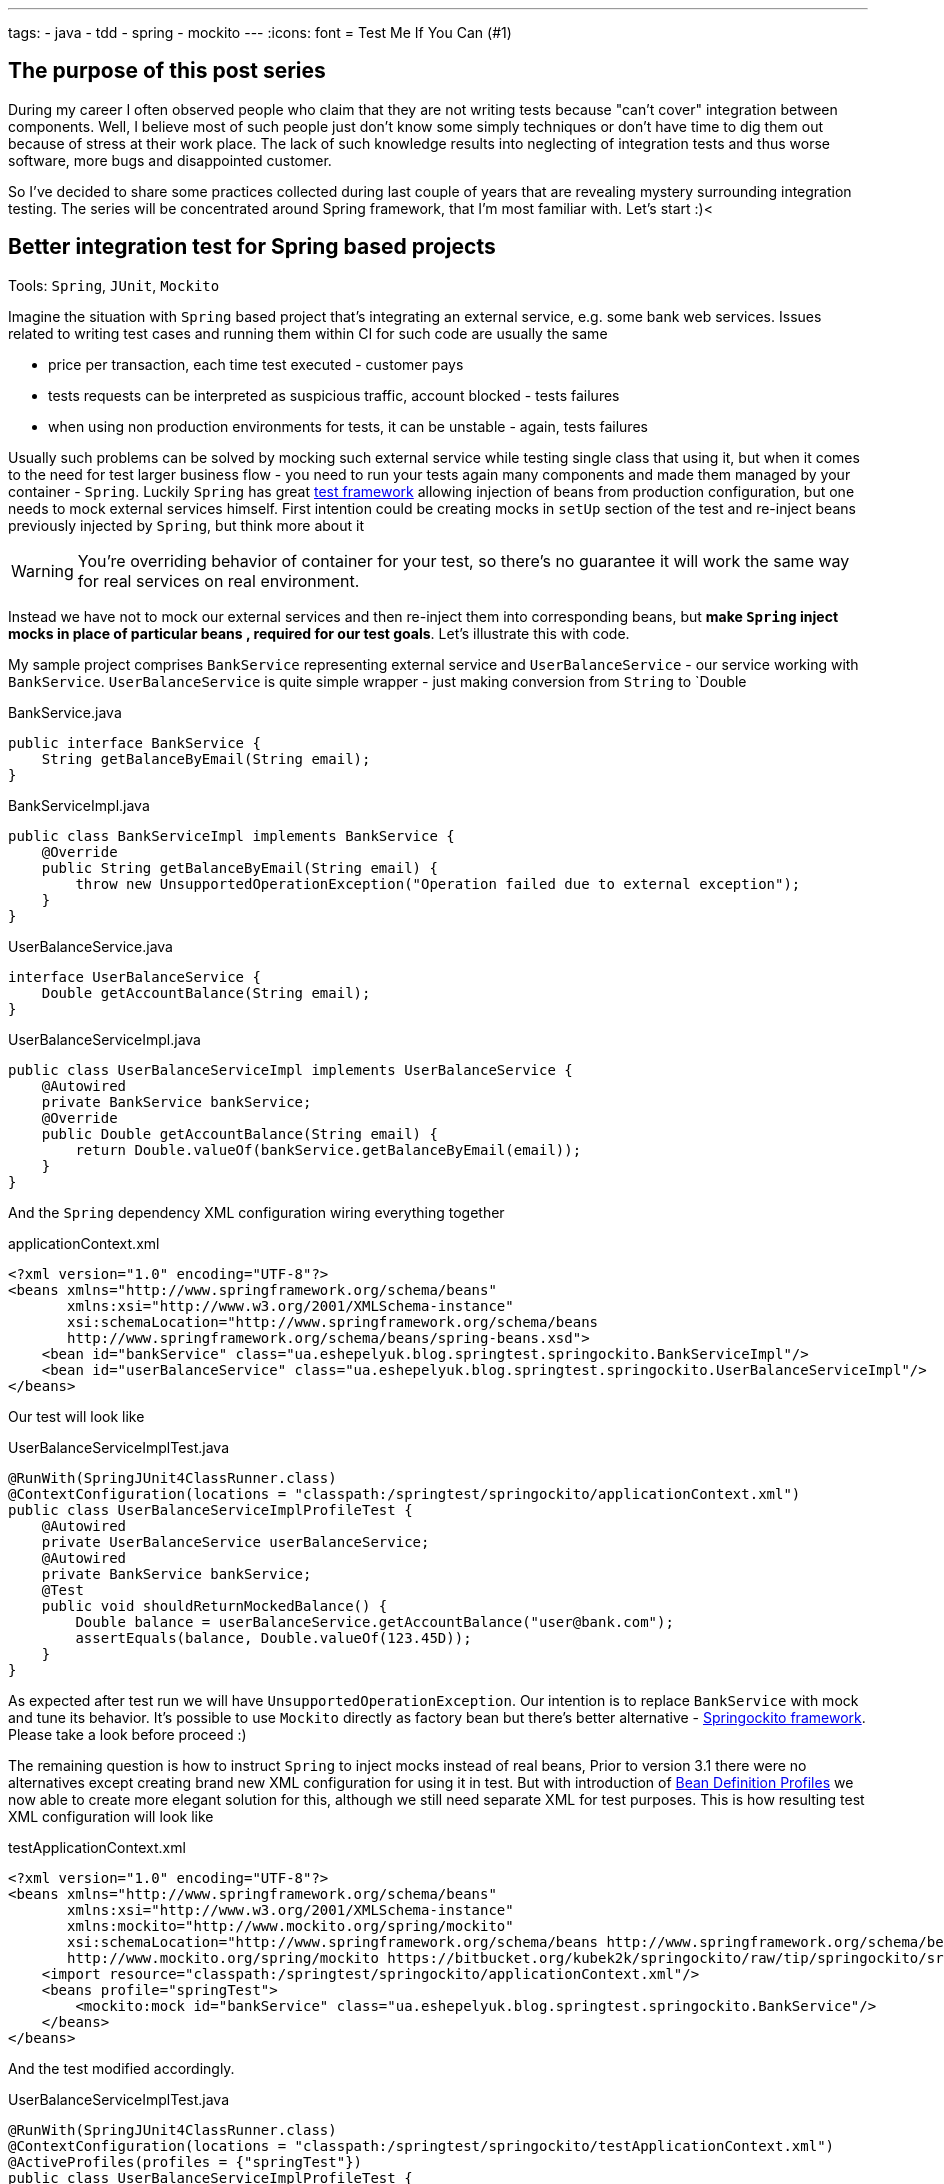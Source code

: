 ---
tags:
- java
- tdd
- spring
- mockito
---
:icons: font
= Test Me If You Can (#1)

== The purpose of this post series 

During my career I often observed people who claim that they are not writing tests because "can't cover" integration between components. 
Well, I believe most of such people just don't know some simply techniques or don't have time to dig them out because of stress at their work place. 
The lack of such knowledge results into neglecting of integration tests and thus worse software, more bugs and disappointed customer.

So I've decided to share some practices collected during last couple of years that are revealing mystery surrounding integration testing. 
The series will be concentrated around Spring framework, that I'm most familiar with. Let's start :)<

== Better integration test for Spring based projects

Tools: `Spring`, `JUnit`, `Mockito`

Imagine the situation with `Spring` based project that's integrating an external service, e.g. some bank web services. 
Issues related to writing test cases and running them within CI for such code are usually the same

* price per transaction, each time test executed - customer pays
* tests requests can be interpreted as suspicious traffic, account blocked - tests failures
* when using non production environments for tests, it can be unstable - again, tests failures

Usually such problems can be solved by mocking such external service while testing single class that using it, 
but when it comes to the need for test larger business flow - you need to run your tests again many components 
and made them managed by your container - `Spring`.
Luckily `Spring` has great http://static.springsource.org/spring/docs/3.2.x/spring-framework-reference/html/testing.html[test framework, window="_blank"] 
allowing injection of beans from production configuration, but one needs to mock external services himself. 
First intention could be creating mocks in `setUp` section of the test and re-inject beans previously injected by `Spring`, but think more about it

WARNING: You're overriding behavior of container for your test, so there's no guarantee it will work the same way for real services on real environment.

Instead we have not to mock our external services and then re-inject them into corresponding beans, but *make `Spring` inject mocks in place of particular beans
, required for our test goals*. Let's illustrate this with code.

My sample project comprises `BankService` representing external service and `UserBalanceService` - our service working with `BankService`. 
`UserBalanceService` is quite simple wrapper - just making conversion from `String` to `Double

[source,java]
.BankService.java
----
public interface BankService {
    String getBalanceByEmail(String email);
}
----

[source,java]
.BankServiceImpl.java
----
public class BankServiceImpl implements BankService {
    @Override
    public String getBalanceByEmail(String email) {
        throw new UnsupportedOperationException("Operation failed due to external exception");
    }
}
----

[source,java]
.UserBalanceService.java
----
interface UserBalanceService {
    Double getAccountBalance(String email);
}
----

[source,java]
.UserBalanceServiceImpl.java
----
public class UserBalanceServiceImpl implements UserBalanceService {
    @Autowired
    private BankService bankService;
    @Override
    public Double getAccountBalance(String email) {
        return Double.valueOf(bankService.getBalanceByEmail(email));
    }
}
----

And the `Spring` dependency XML configuration wiring everything together

[source,xml]
.applicationContext.xml
----
<?xml version="1.0" encoding="UTF-8"?>
<beans xmlns="http://www.springframework.org/schema/beans"
       xmlns:xsi="http://www.w3.org/2001/XMLSchema-instance"
       xsi:schemaLocation="http://www.springframework.org/schema/beans
       http://www.springframework.org/schema/beans/spring-beans.xsd">
    <bean id="bankService" class="ua.eshepelyuk.blog.springtest.springockito.BankServiceImpl"/>
    <bean id="userBalanceService" class="ua.eshepelyuk.blog.springtest.springockito.UserBalanceServiceImpl"/>
</beans>
----

Our test will look like

[source,java]
.UserBalanceServiceImplTest.java
----
@RunWith(SpringJUnit4ClassRunner.class)
@ContextConfiguration(locations = "classpath:/springtest/springockito/applicationContext.xml")
public class UserBalanceServiceImplProfileTest {
    @Autowired
    private UserBalanceService userBalanceService;
    @Autowired
    private BankService bankService;
    @Test
    public void shouldReturnMockedBalance() {
        Double balance = userBalanceService.getAccountBalance("user@bank.com");
        assertEquals(balance, Double.valueOf(123.45D));
    }
}
----

As expected after test run we will have `UnsupportedOperationException`. Our intention is to replace `BankService` with mock and tune its behavior. 
It's possible to use `Mockito` directly as factory bean 
but there's better alternative - https://bitbucket.org/kubek2k/springockito/wiki/Home[Springockito framework, window="_blank"]. 
Please take a look before proceed :)

The remaining question is how to instruct `Spring` to inject mocks instead of real beans, 
Prior to version 3.1 there were no alternatives except creating brand new XML configuration for using it in test. 
But with introduction of http://blog.springsource.com/2011/02/11/spring-framework-3-1-m1-released[Bean Definition Profiles, window="_blank"]
we now able to create more elegant solution for this, although we still need separate XML for test purposes. 
This is how resulting test XML configuration will look like
[source,xml]
.testApplicationContext.xml
----
<?xml version="1.0" encoding="UTF-8"?>
<beans xmlns="http://www.springframework.org/schema/beans"
       xmlns:xsi="http://www.w3.org/2001/XMLSchema-instance"
       xmlns:mockito="http://www.mockito.org/spring/mockito"
       xsi:schemaLocation="http://www.springframework.org/schema/beans http://www.springframework.org/schema/beans/spring-beans.xsd
       http://www.mockito.org/spring/mockito https://bitbucket.org/kubek2k/springockito/raw/tip/springockito/src/main/resources/spring/mockito.xsd">
    <import resource="classpath:/springtest/springockito/applicationContext.xml"/>
    <beans profile="springTest">
        <mockito:mock id="bankService" class="ua.eshepelyuk.blog.springtest.springockito.BankService"/>
    </beans>
</beans>
----

And the test modified accordingly.
[source,java]
.UserBalanceServiceImplTest.java
----
@RunWith(SpringJUnit4ClassRunner.class)
@ContextConfiguration(locations = "classpath:/springtest/springockito/testApplicationContext.xml")
@ActiveProfiles(profiles = {"springTest"})
public class UserBalanceServiceImplProfileTest {
    @Autowired
    private UserBalanceService userBalanceService;
    @Autowired
    private BankService bankService;
    @Before
    public void setUp() throws Exception {
        Mockito.when(bankService.getBalanceByEmail("user@bank.com")).thenReturn(String.valueOf(123.45D));
    }
    @Test
    public void shouldReturnMockedBalance() {
        Double balance = userBalanceService.getAccountBalance("user@bank.com");
        assertEquals(balance, Double.valueOf(123.45D));
    }
}
----

You may notice appearance of `setUp` method for setting up the mock behavior and new `@Profile` annotation. 
The annotation activates our profile `springTest` so bean mocked with `Springockito` will be injected where necessary. 
On running this the test will pass, because `Spring` injected `Mockito` mock that we've configured in test XML and not the external service instance.

== Don't stop on the way to perfectness

It could be the end of the story be we could still go deeper on the problem. 
`Springockito` creator has another framework https://bitbucket.org/kubek2k/springockito/wiki/springockito-annotations[Springockito Annotations, window="_blank"]. 
The framework allows mock injection using annotation within test classes. 
Please skim read it before proceed :)
After some modification code of our test will look this way.
[source, java]
----
@RunWith(SpringJUnit4ClassRunner.class)
@ContextConfiguration(loader = SpringockitoContextLoader.class, 
    locations = "classpath:/springtest/springockito/applicationContext.xml")
public class UserBalanceServiceImplAnnotationTest {
    @Autowired
    private UserBalanceService userBalanceService;
    @Autowired
    @ReplaceWithMock
    private BankService bankService;
    @Before
    public void setUp() throws Exception {
        Mockito.when(bankService.getBalanceByEmail("user@bank.com")).thenReturn(String.valueOf(valueOf(123.45D)));
    }
    @Test
    public void shouldReturnMockedBalance() {
        Double balance = userBalanceService.getAccountBalance("user@bank.com");
        assertEquals(balance, valueOf(123.45D));
    }
}
----

Please note that no new XML configuration required. We're using production XML config and just override single bean using `@ReplaceWithMock` annotation.
Later we can customize the mock in `setUp` method. 

== P.S.
`Springockito-annotations` project has one great advantage - it provides test code only based dependency override mechanism. 
Neither additional XML, nor production code modifications for test purposes. 
Unlike `springockito-annotations` approach the XML based one makes creation of test specific XML mandatory always. 
So I strongly recommend using `Springockito-annotations` project for your integration tests, 
so they won't affect your production code design and won't produce additional artifacts - i.e. test XML configuration files.

== P.P.S.

Writing integration tests for Spring is easy ! Project can be found on https://github.com/eshepelyuk/CodeForBlog/tree/master/TestMeIfYouCan1[My GitHub, window="_blank"]

